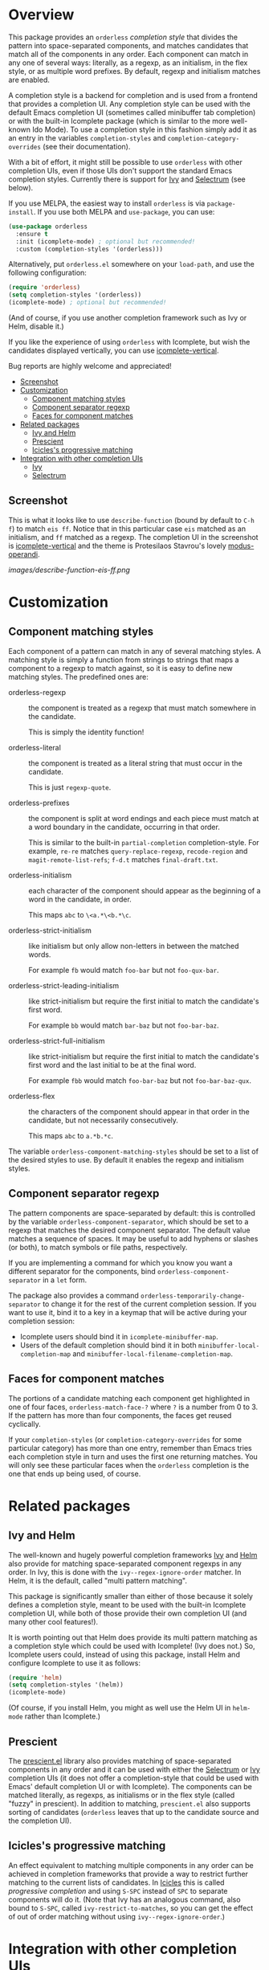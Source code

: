 * Overview
:PROPERTIES:
:TOC: :include all :ignore this
:END:

This package provides an =orderless= /completion style/ that divides the
pattern into space-separated components, and matches candidates that
match all of the components in any order. Each component can match in
any one of several ways: literally, as a regexp, as an initialism, in
the flex style, or as multiple word prefixes. By default, regexp and
initialism matches are enabled.

A completion style is a backend for completion and is used from a
frontend that provides a completion UI. Any completion style can be
used with the default Emacs completion UI (sometimes called minibuffer
tab completion) or with the built-in Icomplete package (which is
similar to the more well-known Ido Mode). To use a completion style in
this fashion simply add it as an entry in the variables
=completion-styles= and =completion-category-overrides= (see their
documentation).

With a bit of effort, it might still be possible to use =orderless= with
other completion UIs, even if those UIs don't support the standard
Emacs completion styles. Currently there is support for [[https://github.com/abo-abo/swiper][Ivy]] and
[[https://github.com/raxod502/selectrum][Selectrum]] (see below).

If you use MELPA, the easiest way to install =orderless= is via
=package-install=. If you use both MELPA and =use-package=, you can use:

#+begin_src emacs-lisp
  (use-package orderless
    :ensure t
    :init (icomplete-mode) ; optional but recommended!
    :custom (completion-styles '(orderless)))
#+end_src

Alternatively, put =orderless.el= somewhere on your =load-path=, and use
the following configuration:

#+begin_src emacs-lisp
(require 'orderless)
(setq completion-styles '(orderless))
(icomplete-mode) ; optional but recommended!
#+end_src

(And of course, if you use another completion framework such as Ivy or
Helm, disable it.)

If you like the experience of using =orderless= with Icomplete, but wish
the candidates displayed vertically, you can use [[https://github.com/oantolin/icomplete-vertical][icomplete-vertical]].

Bug reports are highly welcome and appreciated!

:CONTENTS:
- [[#screenshot][Screenshot]]
- [[#customization][Customization]]
  - [[#component-matching-styles][Component matching styles]]
  - [[#component-separator-regexp][Component separator regexp]]
  - [[#faces-for-component-matches][Faces for component matches]]
- [[#related-packages][Related packages]]
  - [[#ivy-and-helm][Ivy and Helm]]
  - [[#prescient][Prescient]]
  - [[#icicless-progressive-matching][Icicles's progressive matching]]
- [[#integration-with-other-completion-uis][Integration with other completion UIs]]
  - [[#ivy][Ivy]]
  - [[#selectrum][Selectrum]]
:END:

** Screenshot

This is what it looks like to use =describe-function= (bound by default
to =C-h f=) to match =eis ff=. Notice that in this particular case =eis=
matched as an initialism, and =ff= matched as a regexp. The completion
UI in the screenshot is [[https://github.com/oantolin/icomplete-vertical][icomplete-vertical]] and the theme is
Protesilaos Stavrou's lovely [[https://gitlab.com/protesilaos/modus-themes][modus-operandi]].

[[images/describe-function-eis-ff.png]]

* Customization

** Component matching styles

Each component of a pattern can match in any of several matching
styles. A matching style is simply a function from strings to strings
that maps a component to a regexp to match against, so it is easy to
define new matching styles. The predefined ones are:

- orderless-regexp :: the component is treated as a regexp that must
  match somewhere in the candidate.

  This is simply the identity function!

- orderless-literal :: the component is treated as a literal string
  that must occur in the candidate.

  This is just =regexp-quote=.

- orderless-prefixes :: the component is split at word endings and
  each piece must match at a word boundary in the candidate, occurring
  in that order.

  This is similar to the built-in =partial-completion= completion-style.
  For example, =re-re= matches =query-replace-regexp=, =recode-region= and
  =magit-remote-list-refs=; =f-d.t= matches =final-draft.txt=.

- orderless-initialism :: each character of the component should appear
  as the beginning of a word in the candidate, in order.

  This maps =abc= to =\<a.*\<b.*\c=.

- orderless-strict-initialism :: like initialism but only allow
  non-letters in between the matched words.

  For example =fb= would match =foo-bar= but not =foo-qux-bar=.

- orderless-strict-leading-initialism :: like strict-initialism but
  require the first initial to match the candidate's first word.

  For example =bb= would match =bar-baz= but not =foo-bar-baz=.

- orderless-strict-full-initialism :: like strict-initialism but
  require the first initial to match the candidate's first word and the
  last initial to be at the final word.

  For example =fbb= would match =foo-bar-baz= but not =foo-bar-baz-qux=.

- orderless-flex :: the characters of the component should appear in
  that order in the candidate, but not necessarily consecutively.

  This maps =abc= to =a.*b.*c=.

The variable =orderless-component-matching-styles= should be set to a
list of the desired styles to use. By default it enables the regexp
and initialism styles.

** Component separator regexp

The pattern components are space-separated by default: this is
controlled by the variable =orderless-component-separator=, which should be
set to a regexp that matches the desired component separator. The
default value matches a sequence of spaces. It may be useful to add
hyphens or slashes (or both), to match symbols or file paths,
respectively.

If you are implementing a command for which you know you want a
different separator for the components, bind
=orderless-component-separator= in a =let= form.

The package also provides a command
=orderless-temporarily-change-separator= to change it for the rest of
the current completion session. If you want to use it, bind it to a
key in a keymap that will be active during your completion session:

- Icomplete users should bind it in =icomplete-minibuffer-map=.
- Users of the default completion should bind it in both
  =minibuffer-local-completion-map= and
  =minibuffer-local-filename-completion-map=.

** Faces for component matches

The portions of a candidate matching each component get highlighted in
one of four faces, =orderless-match-face-?= where =?= is a number from 0
to 3. If the pattern has more than four components, the faces get
reused cyclically.

If your =completion-styles= (or =completion-category-overrides= for some
particular category) has more than one entry, remember than Emacs
tries each completion style in turn and uses the first one returning
matches. You will only see these particular faces when the =orderless=
completion is the one that ends up being used, of course.

* Related packages

** Ivy and Helm

The well-known and hugely powerful completion frameworks [[https://github.com/abo-abo/swiper][Ivy]] and [[https://github.com/emacs-helm/helm][Helm]]
also provide for matching space-separated component regexps in any
order. In Ivy, this is done with the =ivy--regex-ignore-order= matcher.
In Helm, it is the default, called "multi pattern matching".

This package is significantly smaller than either of those because it
solely defines a completion style, meant to be used with the built-in
Icomplete completion UI, while both of those provide their own
completion UI (and many other cool features!).

It is worth pointing out that Helm does provide its multi pattern
matching as a completion style which could be used with Icomplete! (Ivy
does not.) So, Icomplete users could, instead of using this package,
install Helm and configure Icomplete to use it as follows:

#+begin_src emacs-lisp
  (require 'helm)
  (setq completion-styles '(helm))
  (icomplete-mode)
#+end_src

(Of course, if you install Helm, you might as well use the Helm UI in
=helm-mode= rather than Icomplete.)

** Prescient

The [[https://github.com/raxod502/prescient.el][prescient.el]] library also provides matching of space-separated
components in any order and it can be used with either the [[https://github.com/raxod502/selectrum][Selectrum]]
or [[https://github.com/abo-abo/swiper][Ivy]] completion UIs (it does not offer a completion-style that
could be used with Emacs' default completion UI or with Icomplete).
The components can be matched literally, as regexps, as initialisms or
in the flex style (called "fuzzy" in prescient). In addition to
matching, =prescient.el= also supports sorting of candidates (=orderless=
leaves that up to the candidate source and the completion UI).

** Icicles's progressive matching

An effect equivalent to matching multiple components in any order can
be achieved in completion frameworks that provide a way to restrict
further matching to the current lists of candidates. In [[https://www.emacswiki.org/emacs/Icicles][Icicles]] this
is called /progressive completion/ and using =S-SPC= instead of =SPC= to
separate components will do it. (Note that Ivy has an analogous
command, also bound to =S-SPC=, called =ivy-restrict-to-matches=, so you
can get the effect of out of order matching without using
=ivy--regex-ignore-order=.)

* Integration with other completion UIs

Several excellent completion UIs exist for Emacs in third party
packages. They do have a tendency to forsake standard Emacs APIs, so
integration with them must be done on a case by case basis.

If you manage to use =orderless= with a completion UI not listed here,
please file an issue or make a pull request so others can benefit from
your effort. The functions =orderless-filter=,
=orderless-highlight-matches=, =orderless--highlight= and
=orderless--component-regexps= are likely to help with the
integration.

** Ivy

To use =orderless= from Ivy add this to your Ivy configuration:

#+begin_src emacs-lisp
  (setq ivy-re-builders-alist '((t . orderless-ivy-re-builder)))
#+end_src

** Selectrum

To use =orderless= from Selectrum add this to your Selectrum
configuration:

#+begin_src emacs-lisp
  (setq selectrum-refine-candidates-function #'orderless-filter)
  (setq selectrum-highlight-candidates-function #'orderless-highlight-matches)
#+end_src

** Company

Company comes with a =company-capf= backend that uses the
completion-at-point functions, which in turn use completion styles.
This means that the =company-capf= backend will automatically use
=orderless=, no configuration necessary!

But there are a couple of points of discomfort:

1. Pressing SPC takes you out of completion, so with the default
   separator you are limited to one component, which is no fun. To fix
   this add a separator that is allowed to occur in identifiers, for
   example, for Emacs Lisp code you could use an ampersand:

   #+begin_src emacs-lisp
     (setq orderless-component-separator "[ &]")
   #+end_src

2. The matching portions of candidates aren't highlighted. That's
   because =company-capf= is hard-coded to look for the
   =completions-common-part= face, and it only use one face,
   =company-echo-common= to highlight candidates.

   So, while you can't get different faces for different components,
   you can at least get the matches highlighted in the sole available
   face with this configuration:

   #+begin_src emacs-lisp
     (defun just-one-face (fn &rest args)
       (let ((orderless-match-faces [completions-common-part]))
         (apply fn args)))

     (advice-add 'company-capf--candidates :around #'just-one-face)
   #+end_src

   (Aren't dynamically scoped variables and the advice system nifty?)
